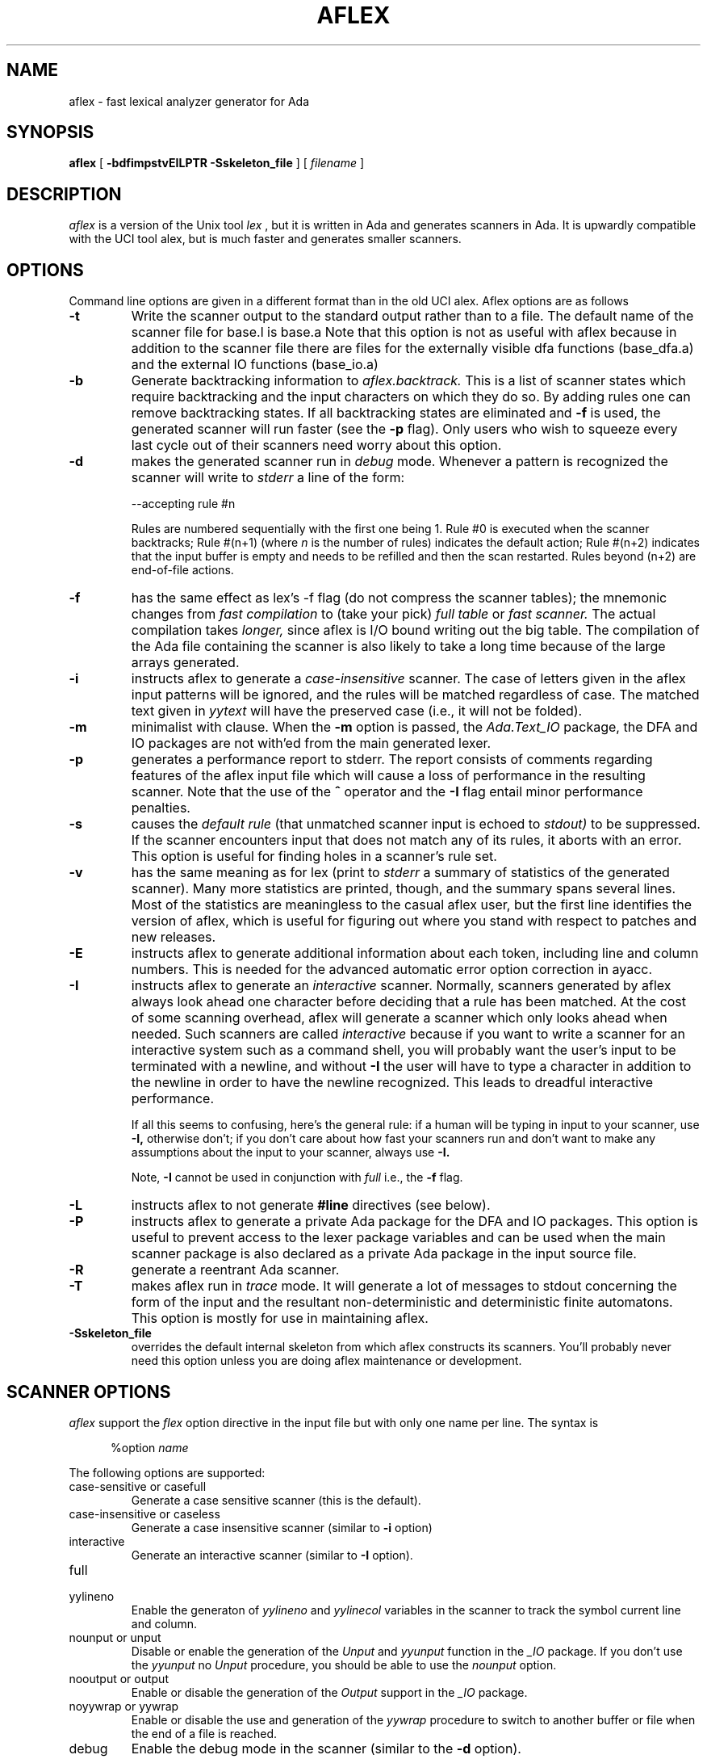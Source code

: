 .TH AFLEX 1 "January 2023" "Version 1.6"
.SH NAME
aflex - fast lexical analyzer generator for Ada
.SH SYNOPSIS
.B aflex
[
.B -bdfimpstvEILPTR -Sskeleton_file
] [ 
.I filename
]
.SH DESCRIPTION
.I aflex
is a version of the Unix tool 
.I lex
, but it is written in Ada and generates scanners in Ada.
It is upwardly compatible with the UCI tool alex, but is
much faster and generates smaller scanners.
.SH OPTIONS
Command line options are given in a different format than in the
old UCI alex.  Aflex options are as follows
.TP
.B -t
Write the scanner output to the standard output rather than to a file.
The default name of the scanner file for base.l is base.a  Note that this
option is not as useful with aflex because in addition to the scanner
file there are files for the externally visible dfa functions
(base_dfa.a) and the external IO functions (base_io.a)
.TP
.B -b
Generate backtracking information to
.I aflex.backtrack.
This is a list of scanner states which require backtracking
and the input characters on which they do so.  By adding rules one
can remove backtracking states.  If all backtracking states
are eliminated and
.B -f
is used, the generated scanner will run faster (see the
.B -p
flag).  Only users who wish to squeeze every last cycle out of their
scanners need worry about this option.
.TP
.B -d
makes the generated scanner run in
.I debug
mode.  Whenever a pattern is recognized the scanner will
write to
.I stderr
a line of the form:
.nf

    --accepting rule #n

.fi
Rules are numbered sequentially with the first one being 1.  Rule #0
is executed when the scanner backtracks; Rule #(n+1) (where
.I n
is the number of rules) indicates the default action; Rule #(n+2) indicates
that the input buffer is empty and needs to be refilled and then the scan
restarted.  Rules beyond (n+2) are end-of-file actions.
.TP
.B -f
has the same effect as lex's -f flag (do not compress the scanner
tables); the mnemonic changes from
.I fast compilation
to (take your pick)
.I full table
or
.I fast scanner.
The actual compilation takes
.I longer,
since aflex is I/O bound writing out the big table.
The compilation of the Ada file containing the scanner is also likely
to take a long time because of the large arrays generated.
.TP
.B -i
instructs aflex to generate a
.I case-insensitive
scanner.  The case of letters given in the aflex input patterns will
be ignored, and the rules will be matched regardless of case.  The
matched text given in
.I yytext
will have the preserved case (i.e., it will not be folded).
.TP
.B -m
minimalist with clause.  When the
.B -m
option is passed, the
.I Ada.Text_IO
package, the DFA and IO packages are not with'ed from the main
generated lexer.
.TP
.B -p
generates a performance report to stderr.  The report
consists of comments regarding features of the aflex input file
which will cause a loss of performance in the resulting scanner.
Note that the use of
the
.B ^
operator
and the
.B -I
flag entail minor performance penalties.
.TP
.B -s
causes the
.I default rule
(that unmatched scanner input is echoed to
.I stdout)
to be suppressed.  If the scanner encounters input that does not
match any of its rules, it aborts with an error.  This option is
useful for finding holes in a scanner's rule set.
.TP
.B -v
has the same meaning as for lex (print to
.I stderr
a summary of statistics of the generated scanner).  Many more statistics
are printed, though, and the summary spans several lines.  Most
of the statistics are meaningless to the casual aflex user, but the
first line identifies the version of aflex, which is useful for figuring
out where you stand with respect to patches and new releases.
.TP
.B -E
instructs aflex to generate additional information about each token,
including line and column numbers.  This is needed for the advanced
automatic error option correction in ayacc.
.TP
.B -I
instructs aflex to generate an
.I interactive
scanner.  Normally, scanners generated by aflex always look ahead one
character before deciding that a rule has been matched.  At the cost of
some scanning overhead, aflex will generate a scanner which only looks ahead
when needed.  Such scanners are called
.I interactive
because if you want to write a scanner for an interactive system such as a
command shell, you will probably want the user's input to be terminated
with a newline, and without
.B -I
the user will have to type a character in addition to the newline in order
to have the newline recognized.  This leads to dreadful interactive
performance.
.IP
If all this seems to confusing, here's the general rule: if a human will
be typing in input to your scanner, use
.B -I,
otherwise don't; if you don't care about how fast your scanners run and
don't want to make any assumptions about the input to your scanner,
always use
.B -I.
.IP
Note,
.B -I
cannot be used in conjunction with
.I full
i.e., the
.B -f
flag.
.TP
.B -L
instructs aflex to not generate
.B #line
directives (see below).
.TP
.B -P
instructs aflex to generate a private Ada package for the DFA and IO packages.
This option is useful to prevent access to the lexer package variables
and can be used when the main scanner package is also declared as a private Ada package
in the input source file.
.TP
.B -R
generate a reentrant Ada scanner.
.TP
.B -T
makes aflex run in
.I trace
mode.  It will generate a lot of messages to stdout concerning
the form of the input and the resultant non-deterministic and deterministic
finite automatons.  This option is mostly for use in maintaining aflex.
.TP
.B -Sskeleton_file
overrides the default internal skeleton from which aflex constructs
its scanners.  You'll probably never need this option unless you are doing
aflex maintenance or development.
.\"
.SH SCANNER OPTIONS
.I aflex
support the
.I flex
option directive in the input file but with only one name per line.  The syntax is
.RS 5

%option \fIname\fP
.RE
.PP
The following options are supported:
.TP
case-sensitive or casefull
Generate a case sensitive scanner (this is the default).
.TP
case-insensitive or caseless
Generate a case insensitive scanner (similar to
.B -i
option)
.TP
interactive
Generate an interactive scanner (similar to
.B -I
option).
.TP
full
.TP
yylineno
Enable the generaton of
.I yylineno
and
.I yylinecol
variables in the scanner to track the symbol current line and column.
.TP
nounput or unput
Disable or enable the generation of the
.I Unput
and
.I yyunput
function in the
.I _IO
package.  If you don't use the
.I yyunput
no
.I Unput
procedure, you should be able to use the
.I nounput
option.
.TP
nooutput or output
Enable or disable the generation of the
.I Output
support in the
.I _IO
package.
.TP
noyywrap or yywrap
Enable or disable the use and generation of the
.I yywrap
procedure to switch to another buffer or file when the end of a file is reached.
.TP
debug
Enable the debug mode in the scanner (similar to the
.B -d
option).
.TP
reentrant
Generate a reentrant scanner (similar to the
.B -R
option).  When a reentrant scanner is generated, two limited
Ada type record are generated in the
.I _DFA
and
.I _IO
packages to keep track of the current scanner state and the generated scanner
does not use global variables.  The
.I YYLex
function must be called with a context parameter with the type
.I Context_Type
defined in the
.I _IO
package.
.TP
bufsize=NNN
Controls the size of the read buffer used by the scanner.  The default value
.I 75000
has been increased over time to handle large content in the
.I YYText
variable.  This option allows to control the buffer size.
.\"
.SH INCOMPATIBILITIES WITH LEX
.I aflex
is fully compatible with
.I lex
with the following exceptions:
.\"
.IP \(bu 4
Source file format:
.sp
The input specification file for 
.I aflex
must use the following format.
.RS 5
definitions section
%%
rules section
%%
user defined section
##
user defined section
.RE
.\"
.IP \(bu 4
lex's
.B %r
(Ratfor scanners) and
.B %t
(translation table) options
are not supported.
.\"
.IP \(bu 4
The do-nothing
.I -n
flag is not supported.
.\"
.IP \(bu 4
When definitions are expanded, aflex encloses them in parentheses.
With lex, the following
.RS 5

    NAME    [A-Z][A-Z0-9]*
    %%
    foo{NAME}?      Ada.Text_IO.Put_Line ("Found it");
    %%

.RE
will not match the string "foo" because when the macro
is expanded the rule is equivalent to "foo[A-Z][A-Z0-9]*?"
and the precedence is such that the '?' is associated with
"[A-Z0-9]*".  With aflex, the rule will be expanded to
"foo([A-z][A-Z0-9]*)?" and so the string "foo" will match.
Note that because of this, the
.B ^, $, <s>,
and
.B /
operators cannot be used in a definition.
.\"
.IP \(bu 4
Input can be controlled by redefining the
.B YY_INPUT
function.
YY_INPUT's calling sequence is "YY_INPUT(buf,result,max_size)".  Its
action is to place up to max_size characters in the character buffer "buf"
and return in the integer variable "result" either the
number of characters read or the constant YY_NULL
to indicate EOF.  The default YY_INPUT reads from
Standard_Input.
.sp
You also can add in things like counting keeping track of the
input line number this way; but don't expect your scanner to
go very fast.
.\"
.IP \(bu 4
Yytext is a function returning a
.BR String .
.\"
.IP \(bu 4
aflex reads only one input file, while lex's input is made
up of the concatenation of its input files.
.\"
.IP \(bu 4
The
.B %unit
directive is an optional statement to define the name of the generated Ada package.
.\"
.IP \(bu 4
The following lex constructs are not supported
.RS 5
- REJECT
.sp
- %T 	-- character set tables
.sp
- %x	-- changes to internal array sizes (see below)
.sp
.RE
.SH ENHANCEMENTS
.\"
.IP \(bu 4
.I Exclusive start-conditions
can be declared by using
.B %x
instead of
.B %s.
These start-conditions have the property that when they are active,
.I no other rules are active.
Thus a set of rules governed by the same exclusive start condition
describe a scanner which is independent of any of the other rules in
the aflex input.  This feature makes it easy to specify "mini-scanners"
which scan portions of the input that are syntactically different
from the rest (e.g., comments).
.I End-of-file rules.
The special rule "<<EOF>>" indicates
actions which are to be taken when an end-of-file is
encountered and yywrap() returns non-zero (i.e., indicates
no further files to process).  The action can either
.IR Ada.Text_IO.Set_Input ()
to a new file to process, in which case the
action should finish with
.I YY_NEW_FILE
(this is a branch, so subsequent code in the action won't
be executed), or it should finish with a
.I return
statement.  <<EOF>> rules may not be used with other
patterns; they may only be qualified with a list of start
conditions.  If an unqualified <<EOF>> rule is given, it
applies only to the INITIAL start condition, and
.I not
to
.B %s
start conditions.
These rules are useful for catching things like unclosed comments.
An example:
.RS 5

    %x quote
    %%
    ...
    <quote><<EOF>>   {
	     error( "unterminated quote" );
	     }
    <<EOF>>          {
	     set_input( next_file );
	     YY_NEW_FILE;
	     }

.RE
.\"
.IP \(bu 4
aflex dynamically resizes its internal tables, so directives like "%a 3000"
are not needed when specifying large scanners.
.\"
.IP \(bu 4
aflex generates
.B --#line
comments mapping lines in the output to
their origin in the input file.
.\"
.IP \(bu 4
All actions must be enclosed by curly braces.
.\"
.IP \(bu 4
Comments may be put in the first section of the input by preceding
them with '#'.
.\"
.IP \(bu 4
Ada style comments are supported instead of C style comments.
.\"
.IP \(bu 4
All template files are internalized.  The recursive scanner uses specific templates.
.\"
.IP \(bu 4
The input source file must end with a ".l" extension.
.\"
.IP \(bu 4
The Ada package name used for the generated DFA and IO files can be customized by
using the
.B %unit
statement at begining of the lex file.  By default, aflex will use the
scanner file name to build the package name.  The package name will be the
scanner file name with the possible '-' changed into '.'.  The
.B %unit
allows to override this and specify the Ada package name to use.
.\"
.SH FILES
.TP
.IR filename _io.ads
.TP
.IR filename _io.adb
.TP
.IR filename _dfa.ads
.TP
.IR filename _dfa.adb
The names of the files containing the generated scanner, IO,
and DFA packages are based on the basename of the input file.
For example if the input file is called scan.l then the
scanner file is called \fIscan.ada\fR, the DFA package is in \fIscan_dfa.ads\fR, and
\fIscan_io.ads\fR is the IO package file.  All of these file names may be changed
by modifying the external_file_manager package (see the porting notes
for more information.)
.TP
.I aflex.backtrack
backtracking information for
.B -b
.SH "SEE ALSO"
.BR lex (1)
.BR ayacc (1)
.LP
M. E. Lesk and E. Schmidt,
.I LEX - Lexical Analyzer Generator.
Technical Report Computing Science Technical Report, 39, Bell Telephone
Laboratories, Murray Hill, NJ, 1975.
.LP
Military Standard Ada Programming Language
	(ANSI/MIL-STD-1815A-1983),
American National Standards Institute, January 1983.
.LP
T. Nguyen and K. Forester,
.I Alex - An Ada Lexical Analysis Generator
Arcadia Document UCI-88-17,
University of California, Irvine, 1988
.LP
D. Taback and D. Tolani,
.I Ayacc User's Manual,
Arcadia Document UCI-85-10,
University of California, Irvine, 1986
.SH AUTHOR
John Self.  Based on the tool flex written and designed by
Vern Paxson.  It reimplements the functionality of the tool alex
designed by Thieu Q. Nguyen.
.SH DIAGNOSTICS
.LP
.I aflex scanner jammed -
a scanner compiled with
.B -s
has encountered an input string which wasn't matched by
any of its rules.
.LP
.LP
.I old-style lex command ignored -
the aflex input contains a lex command (e.g., "%n 1000") which
is being ignored.
.SH BUGS
.LP
Some trailing context
patterns cannot be properly matched and generate
warning messages ("Dangerous trailing context").  These are
patterns where the ending of the
first part of the rule matches the beginning of the second
part, such as "zx*/xy*", where the 'x*' matches the 'x' at
the beginning of the trailing context.  (Lex doesn't get these
patterns right either.)
.LP
.I variable
trailing context (where both the leading and trailing parts do not have
a fixed length) entails a substantial performance loss.
.LP
For some trailing context rules, parts which are actually fixed-length are
not recognized as such, leading to the abovementioned performance loss.
In particular, parts using '|' or {n} are always considered variable-length.
.LP
Nulls are not allowed in aflex inputs or in the inputs to
scanners generated by aflex.  Their presence generates fatal
errors.
.LP
Pushing back definitions enclosed in ()'s can result in nasty,
difficult-to-understand problems like:
.RS 5

	{DIG}  [0-9] -- a digit

.RE
In which the pushed-back text is "([0-9] -- a digit)".
.LP
Due to both buffering of input and read-ahead, you cannot intermix
calls to
.I Ada.Text_IO
routines, such as, for example,
.IR Ada.Text_IO.Get ()
with aflex rules and expect it to work.  Call
.IR input ()
instead.
.LP
There are still more features that could be implemented (especially REJECT) 
Also the speed of the compressed scanners could be improved.
.LP
The utility needs more complete documentation.
